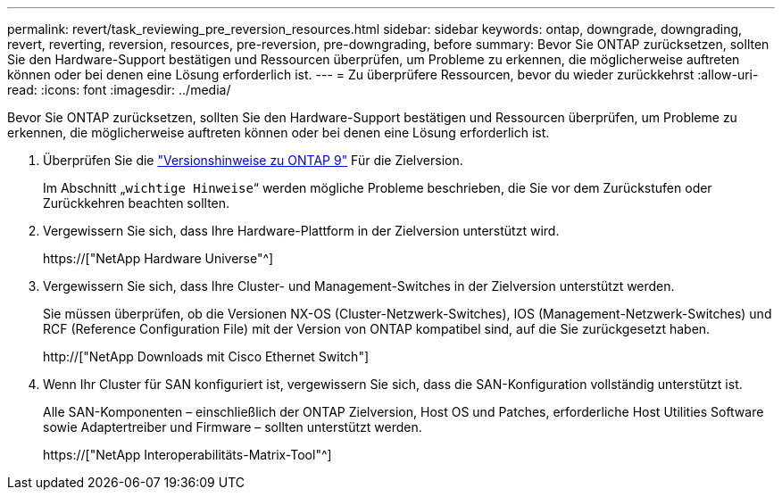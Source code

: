 ---
permalink: revert/task_reviewing_pre_reversion_resources.html 
sidebar: sidebar 
keywords: ontap, downgrade, downgrading, revert, reverting, reversion, resources, pre-reversion, pre-downgrading, before 
summary: Bevor Sie ONTAP zurücksetzen, sollten Sie den Hardware-Support bestätigen und Ressourcen überprüfen, um Probleme zu erkennen, die möglicherweise auftreten können oder bei denen eine Lösung erforderlich ist. 
---
= Zu überprüfere Ressourcen, bevor du wieder zurückkehrst
:allow-uri-read: 
:icons: font
:imagesdir: ../media/


[role="lead"]
Bevor Sie ONTAP zurücksetzen, sollten Sie den Hardware-Support bestätigen und Ressourcen überprüfen, um Probleme zu erkennen, die möglicherweise auftreten können oder bei denen eine Lösung erforderlich ist.

. Überprüfen Sie die link:https://library.netapp.com/ecmdocs/ECMLP2492508/html/frameset.html["Versionshinweise zu ONTAP 9"] Für die Zielversion.
+
Im Abschnitt „`wichtige Hinweise`“ werden mögliche Probleme beschrieben, die Sie vor dem Zurückstufen oder Zurückkehren beachten sollten.

. Vergewissern Sie sich, dass Ihre Hardware-Plattform in der Zielversion unterstützt wird.
+
https://["NetApp Hardware Universe"^]

. Vergewissern Sie sich, dass Ihre Cluster- und Management-Switches in der Zielversion unterstützt werden.
+
Sie müssen überprüfen, ob die Versionen NX-OS (Cluster-Netzwerk-Switches), IOS (Management-Netzwerk-Switches) und RCF (Reference Configuration File) mit der Version von ONTAP kompatibel sind, auf die Sie zurückgesetzt haben.

+
http://["NetApp Downloads mit Cisco Ethernet Switch"]

. Wenn Ihr Cluster für SAN konfiguriert ist, vergewissern Sie sich, dass die SAN-Konfiguration vollständig unterstützt ist.
+
Alle SAN-Komponenten – einschließlich der ONTAP Zielversion, Host OS und Patches, erforderliche Host Utilities Software sowie Adaptertreiber und Firmware – sollten unterstützt werden.

+
https://["NetApp Interoperabilitäts-Matrix-Tool"^]


